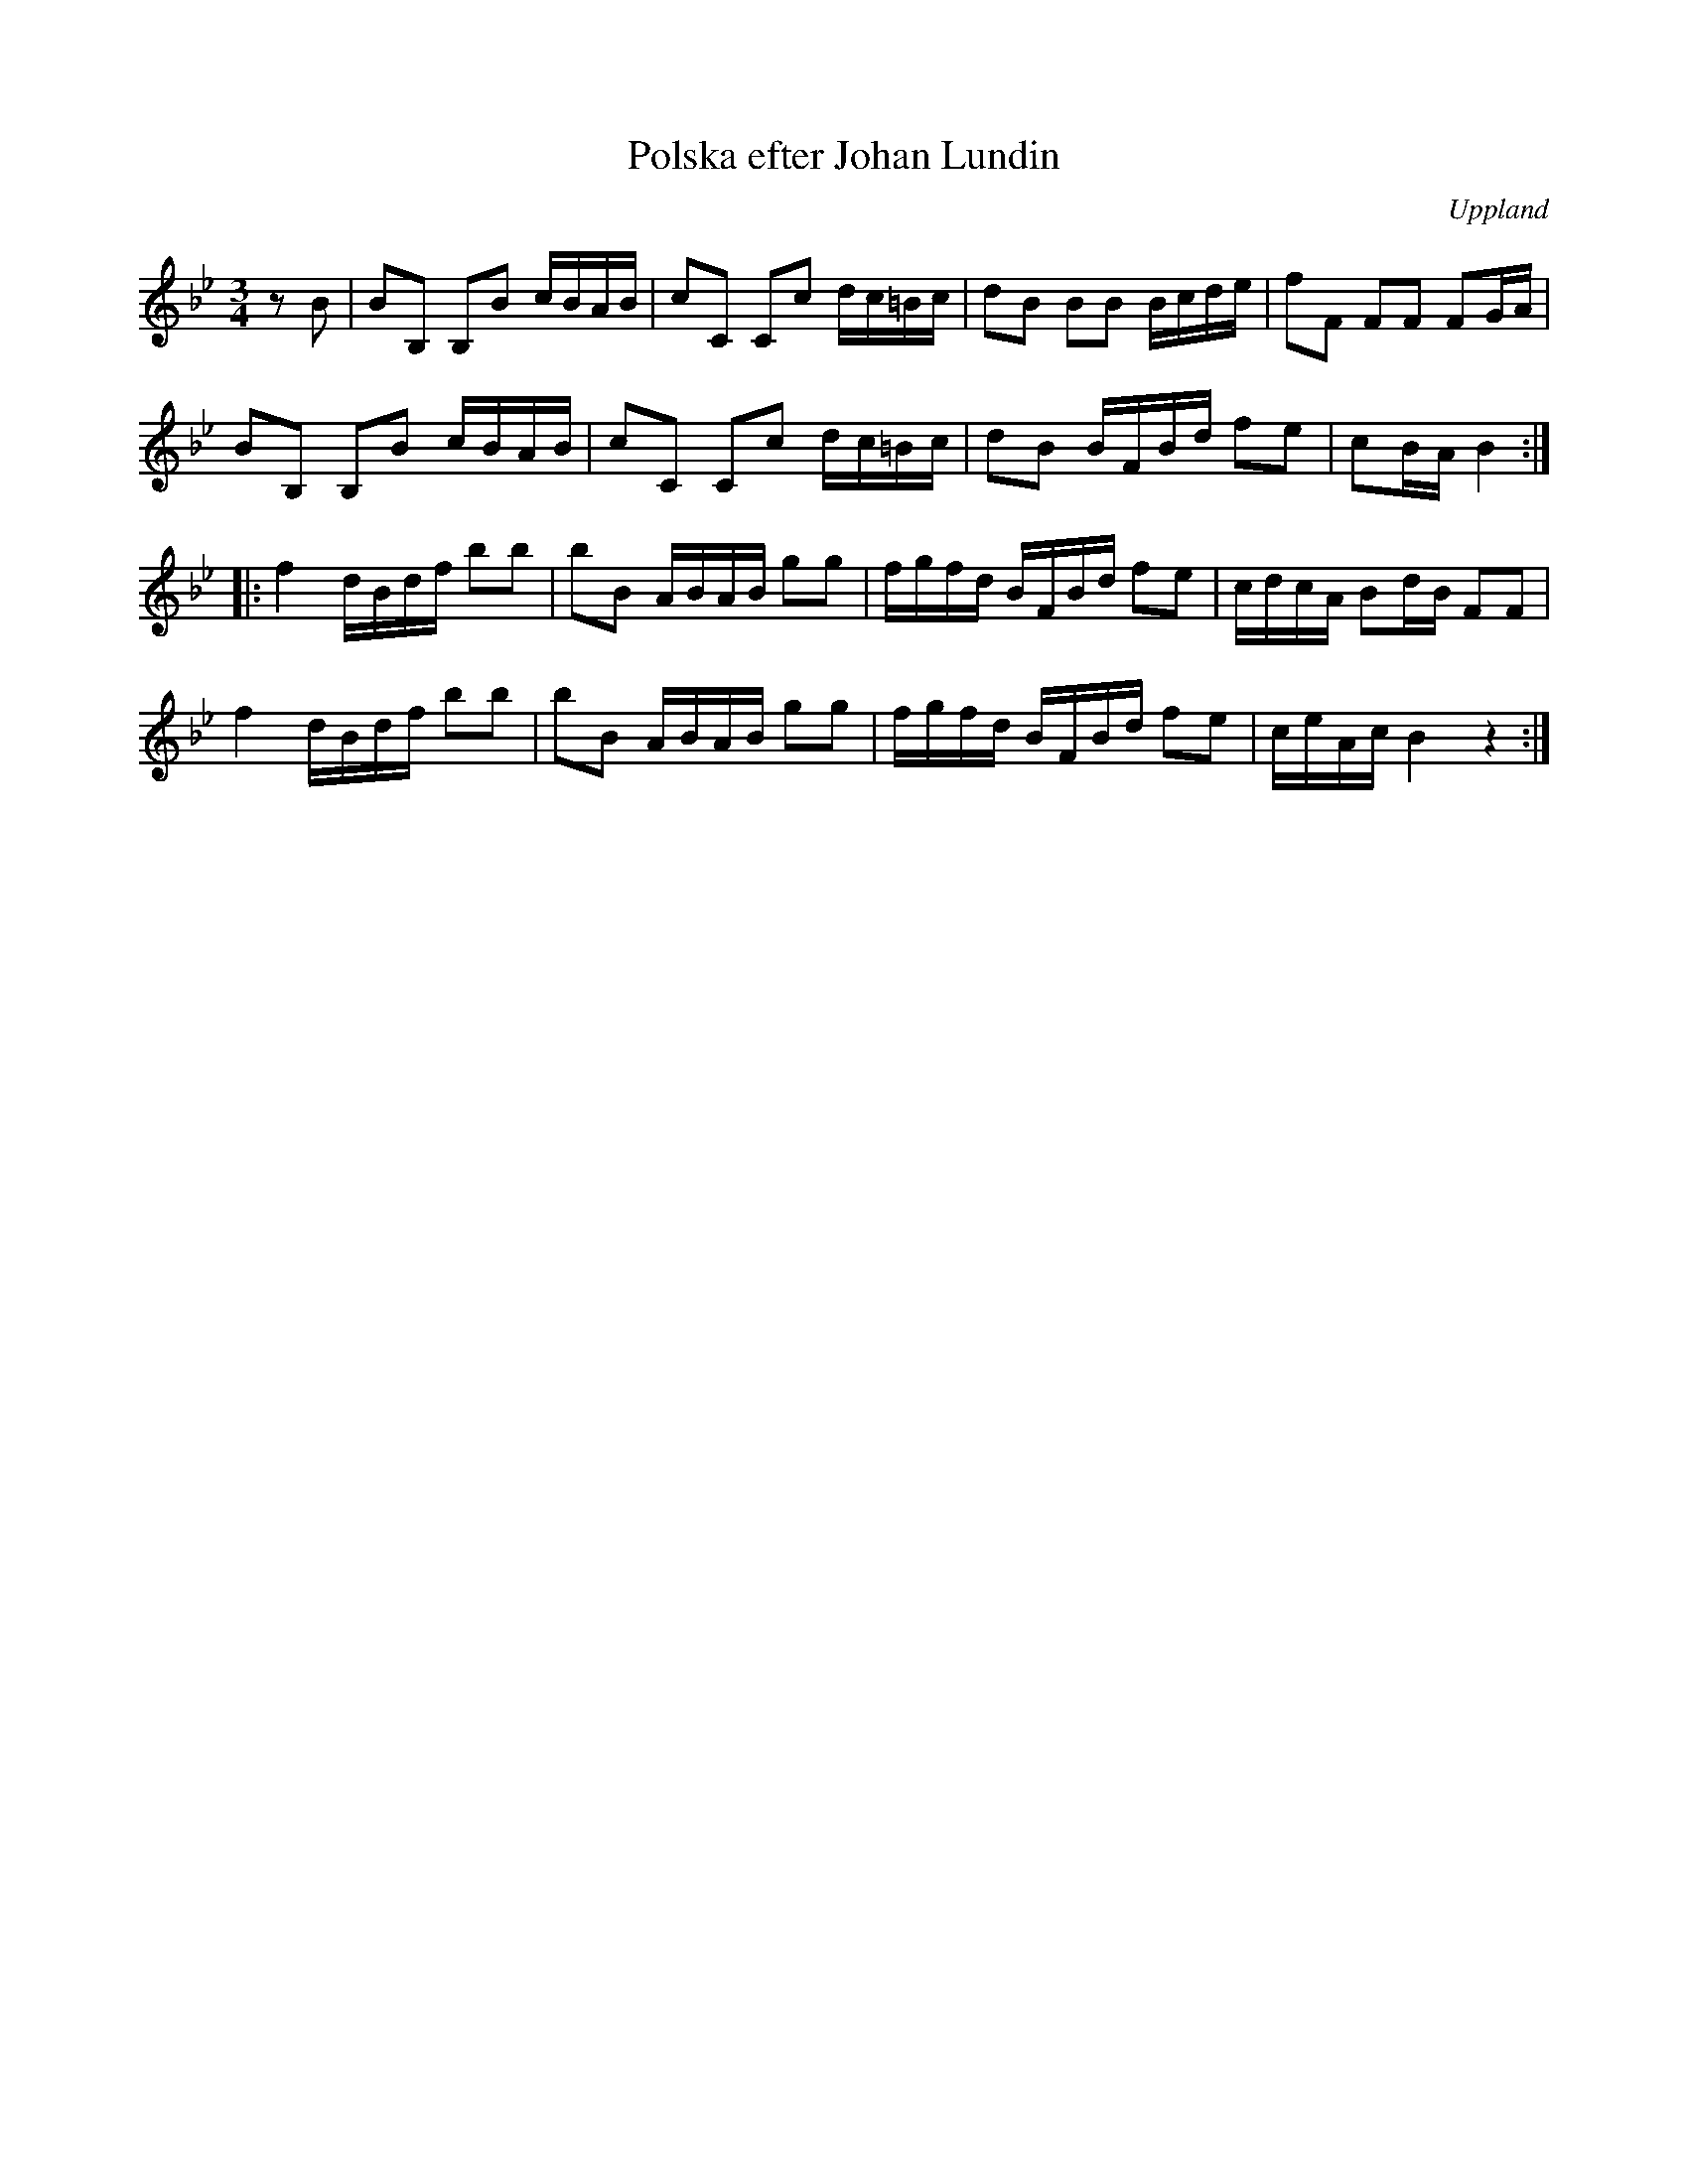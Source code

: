 %%abc-charset utf-8

X:74
T:Polska efter Johan Lundin
S:efter Johan Lundin
R:Polska
O:Uppland
Z:Nils L
B:SMUS - katalog M6 bild 16 nr 72.
B:Jämför SMUS - katalog M139b bild 14 ur [[Notböcker/Gamla spelmanslåtar för violin, del 2, Nathanaël Beckman]] efter [[Personer/Erik i Locksta]]
M:3/4
L:1/16
K:Bb
z2B2 | B2B,2 B,2B2 cBAB | c2C2 C2c2 dc=Bc | d2B2 B2B2 Bcde | f2F2 F2F2 F2GA |
B2B,2 B,2B2 cBAB | c2C2 C2c2 dc=Bc | d2B2 BFBd f2e2 | c2BA B4 ::
f4 dBdf b2b2 | b2B2 ABAB g2g2 | fgfd BFBd f2e2 | cdcA B2dB F2F2 |
f4 dBdf b2b2 | b2B2 ABAB g2g2 | fgfd BFBd f2e2 | ceAc B4 z4 :|

